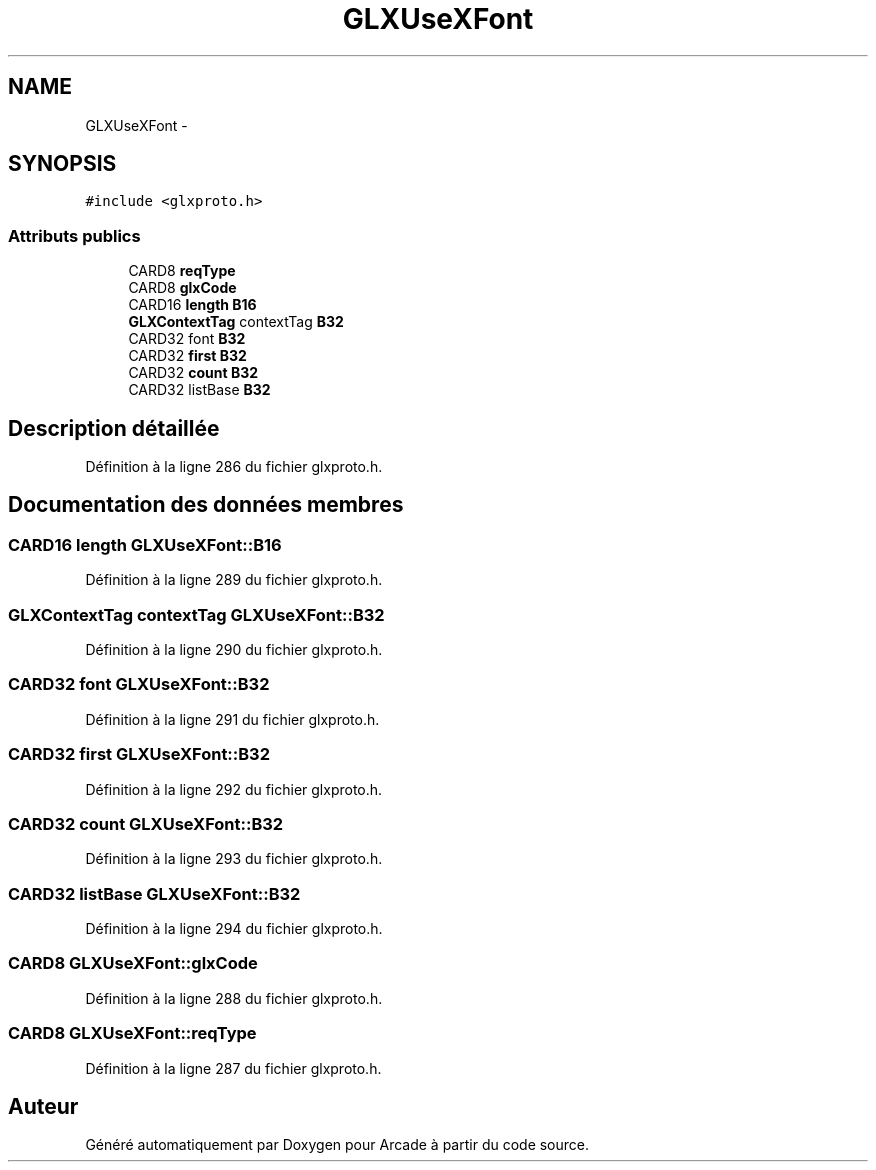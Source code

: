 .TH "GLXUseXFont" 3 "Jeudi 31 Mars 2016" "Version 1" "Arcade" \" -*- nroff -*-
.ad l
.nh
.SH NAME
GLXUseXFont \- 
.SH SYNOPSIS
.br
.PP
.PP
\fC#include <glxproto\&.h>\fP
.SS "Attributs publics"

.in +1c
.ti -1c
.RI "CARD8 \fBreqType\fP"
.br
.ti -1c
.RI "CARD8 \fBglxCode\fP"
.br
.ti -1c
.RI "CARD16 \fBlength\fP \fBB16\fP"
.br
.ti -1c
.RI "\fBGLXContextTag\fP contextTag \fBB32\fP"
.br
.ti -1c
.RI "CARD32 font \fBB32\fP"
.br
.ti -1c
.RI "CARD32 \fBfirst\fP \fBB32\fP"
.br
.ti -1c
.RI "CARD32 \fBcount\fP \fBB32\fP"
.br
.ti -1c
.RI "CARD32 listBase \fBB32\fP"
.br
.in -1c
.SH "Description détaillée"
.PP 
Définition à la ligne 286 du fichier glxproto\&.h\&.
.SH "Documentation des données membres"
.PP 
.SS "CARD16 \fBlength\fP GLXUseXFont::B16"

.PP
Définition à la ligne 289 du fichier glxproto\&.h\&.
.SS "\fBGLXContextTag\fP contextTag GLXUseXFont::B32"

.PP
Définition à la ligne 290 du fichier glxproto\&.h\&.
.SS "CARD32 font GLXUseXFont::B32"

.PP
Définition à la ligne 291 du fichier glxproto\&.h\&.
.SS "CARD32 \fBfirst\fP GLXUseXFont::B32"

.PP
Définition à la ligne 292 du fichier glxproto\&.h\&.
.SS "CARD32 \fBcount\fP GLXUseXFont::B32"

.PP
Définition à la ligne 293 du fichier glxproto\&.h\&.
.SS "CARD32 listBase GLXUseXFont::B32"

.PP
Définition à la ligne 294 du fichier glxproto\&.h\&.
.SS "CARD8 GLXUseXFont::glxCode"

.PP
Définition à la ligne 288 du fichier glxproto\&.h\&.
.SS "CARD8 GLXUseXFont::reqType"

.PP
Définition à la ligne 287 du fichier glxproto\&.h\&.

.SH "Auteur"
.PP 
Généré automatiquement par Doxygen pour Arcade à partir du code source\&.
